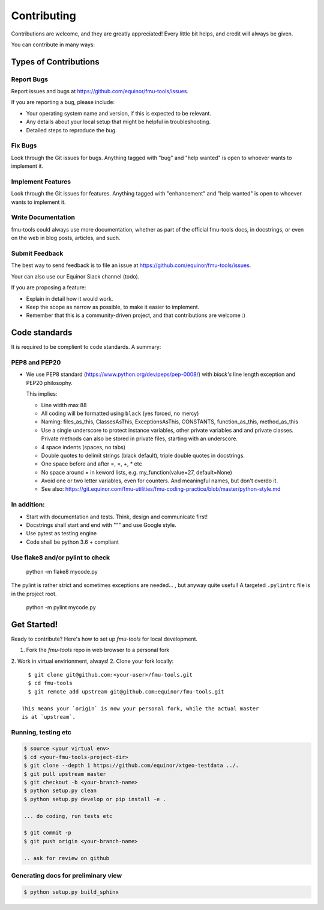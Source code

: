 .. highlight:: shell

============
Contributing
============

Contributions are welcome, and they are greatly appreciated! Every
little bit helps, and credit will always be given.

You can contribute in many ways:

Types of Contributions
----------------------


Report Bugs
~~~~~~~~~~~

Report issues and bugs at https://github.com/equinor/fmu-tools/issues.

If you are reporting a bug, please include:

* Your operating system name and version, if this is expected to be relevant.
* Any details about your local setup that might be helpful in troubleshooting.
* Detailed steps to reproduce the bug.

Fix Bugs
~~~~~~~~

Look through the Git issues for bugs. Anything tagged with "bug"
and "help wanted" is open to whoever wants to implement it.

Implement Features
~~~~~~~~~~~~~~~~~~

Look through the Git issues for features. Anything tagged with "enhancement"
and "help wanted" is open to whoever wants to implement it.

Write Documentation
~~~~~~~~~~~~~~~~~~~

fmu-tools could always use more documentation, whether as part of the
official fmu-tools docs, in docstrings, or even on the web in blog posts,
articles, and such.

Submit Feedback
~~~~~~~~~~~~~~~

The best way to send feedback is to file an issue
at https://github.com/equinor/fmu-tools/issues.

Your can also use our Equinor Slack channel (todo).

If you are proposing a feature:

* Explain in detail how it would work.
* Keep the scope as narrow as possible, to make it easier to implement.
* Remember that this is a community-driven project, and that contributions
  are welcome :)

Code standards
--------------

It is required to be complient to code standards. A summary:

PEP8 and PEP20
~~~~~~~~~~~~~~

* We use PEP8 standard (https://www.python.org/dev/peps/pep-0008/) with `black's` line
  length exception and PEP20 philosophy.

  This implies:

  * Line width max 88

  * All coding will be formatted using ``black`` (yes forced, no mercy)

  * Naming: files_as_this, ClassesAsThis, ExceptionsAsThis, CONSTANTS,
    function_as_this, method_as_this

  * Use a single underscore to protect instance variables, other private
    variables and and private classes. Private methods can also be stored in
    private files, starting with an underscore.

  * 4 space indents (spaces, no tabs)

  * Double quotes to delimit strings (black default), triple double quotes
    in docstrings.

  * One space before and after =, =, +, * etc

  * No space around  = in keword lists, e.g. my_function(value=27, default=None)

  * Avoid one or two letter variables, even for counters. And meaningful names, but don't
    overdo it.

  * See also: https://git.equinor.com/fmu-utilities/fmu-coding-practice/blob/master/python-style.md


In addition:
~~~~~~~~~~~~

* Start with documentation and tests. Think, design and communicate first!

* Docstrings shall start and end with """ and use Google style.

* Use pytest as testing engine

* Code shall be python 3.6 + compliant


Use flake8 and/or pylint to check
~~~~~~~~~~~~~~~~~~~~~~~~~~~~~~~~~

  python -m flake8 mycode.py

The pylint is rather strict and sometimes exceptions are needed... , but anyway
quite useful! A targeted ``.pylintrc`` file is in the project root.

  python -m pylint mycode.py

Get Started!
------------

Ready to contribute? Here's how to set up `fmu-tools` for local development.

1. Fork the `fmu-tools` repo in web browser to a personal fork
2. Work in virtual envirionment, always!
2. Clone your fork locally::

     $ git clone git@github.com:<your-user>/fmu-tools.git
     $ cd fmu-tools
     $ git remote add upstream git@github.com:equinor/fmu-tools.git

   This means your `origin` is now your personal fork, while the actual master
   is at `upstream`.

Running, testing etc
~~~~~~~~~~~~~~~~~~~~

.. code-block:: bash

  $ source <your virtual env>
  $ cd <your-fmu-tools-project-dir>
  $ git clone --depth 1 https://github.com/equinor/xtgeo-testdata ../.
  $ git pull upstream master
  $ git checkout -b <your-branch-name>
  $ python setup.py clean
  $ python setup.py develop or pip install -e .

  ... do coding, run tests etc

  $ git commit -p
  $ git push origin <your-branch-name>

  .. ask for review on github

Generating docs for preliminary view
~~~~~~~~~~~~~~~~~~~~~~~~~~~~~~~~~~~~

.. code-block:: bash

  $ python setup.py build_sphinx
